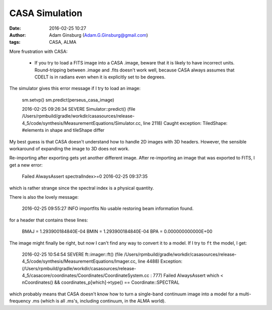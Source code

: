 CASA Simulation
###############
:date: 2016-02-25 10:27
:author: Adam Ginsburg (Adam.G.Ginsburg@gmail.com)
:tags: CASA, ALMA

More frustration with CASA:

 * If you try to load a FITS image into a CASA .image, beware that it is likely
   to have incorrect units.  Round-tripping between .image and .fits doesn't
   work well, because CASA always assumes that CDELT is in radians even when it
   is explicitly set to be degrees.


The simulator gives this error message if I try to load an image:

    sm.setvp()
    sm.predict(perseus_casa_image)

    2016-02-25 09:26:34	SEVERE	Simulator::predict() (file /Users/rpmbuild/gradle/workdir/casasources/release-4_5/code/synthesis/MeasurementEquations/Simulator.cc, line 2118)	Caught exception: TiledShape: #elements in shape and tileShape differ

My best guess is that CASA doesn't understand how to handle 2D images with 3D
headers.  However, the sensible workaround of expanding the image to 3D does
not work.

Re-importing after exporting gets yet another different image.  After
re-importing an image that was exported to FITS, I get a new error:

    Failed AlwaysAssert spectralIndex>=0 2016-02-25 09:37:35

which is rather strange since the spectral index is a physical quantity.

There is also the lovely message:

    2016-02-25 09:55:27 INFO importfits	No usable restoring beam information found.
    
for a header that contains these lines:

    BMAJ    =   1.293900184840E-04
    BMIN    =   1.293900184840E-04
    BPA     =   0.000000000000E+00


The image might finally be right, but now I can't find any way to convert it to
a model.  If I try to ``ft`` the model, I get:

    2016-02-25 10:54:54	SEVERE	ft::imager::ft() (file /Users/rpmbuild/gradle/workdir/casasources/release-4_5/code/synthesis/MeasurementEquations/Imager.cc, line 4488)	Exception: (/Users/rpmbuild/gradle/workdir/casasources/release-4_5/casacore/coordinates/Coordinates/CoordinateSystem.cc : 777) Failed AlwaysAssert which < nCoordinates() && coordinates_p[which]->type() == Coordinate::SPECTRAL

which probably means that CASA doesn't know how to turn a single-band continuum
image into a model for a multi-frequency .ms (which is all .ms's, including
continuum, in the ALMA world).
